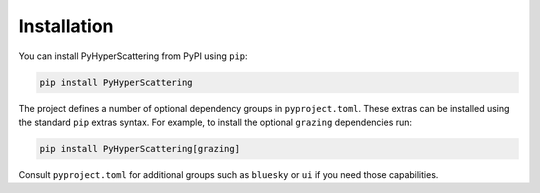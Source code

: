 .. _installation:

Installation
============

You can install PyHyperScattering from PyPI using ``pip``:

.. code-block:: bash

   pip install PyHyperScattering

The project defines a number of optional dependency groups in
``pyproject.toml``.  These extras can be installed using the standard
``pip`` extras syntax.  For example, to install the optional
``grazing`` dependencies run:

.. code-block:: bash

   pip install PyHyperScattering[grazing]

Consult ``pyproject.toml`` for additional groups such as ``bluesky`` or
``ui`` if you need those capabilities.
